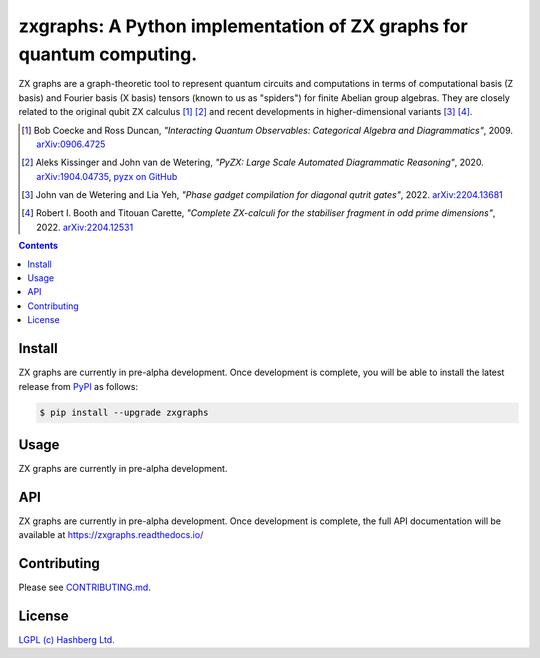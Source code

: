 zxgraphs: A Python implementation of ZX graphs for quantum computing.
=====================================================================

.. image:: https://img.shields.io/badge/python-3.9+-green.svg
    :target: https://docs.python.org/3.9/
    :alt: Python versions

.. image:: https://img.shields.io/pypi/v/zxgraphs.svg
    :target: https://pypi.python.org/pypi/zxgraphs/
    :alt: PyPI version

.. image:: https://img.shields.io/pypi/status/zxgraphs.svg
    :target: https://pypi.python.org/pypi/zxgraphs/
    :alt: PyPI status

.. image:: http://www.mypy-lang.org/static/mypy_badge.svg
    :target: https://github.com/python/mypy
    :alt: Checked with Mypy
    
.. image:: https://readthedocs.org/projects/zxgraphs/badge/?version=latest
    :target: https://zxgraphs.readthedocs.io/en/latest/?badge=latest
    :alt: Documentation Status

.. image:: https://github.com/hashberg-io/zxgraphs/actions/workflows/python-pytest.yml/badge.svg
    :target: https://github.com/hashberg-io/zxgraphs/actions/workflows/python-pytest.yml
    :alt: Python package status

.. image:: https://img.shields.io/badge/readme%20style-standard-brightgreen.svg?style=flat-square
    :target: https://github.com/RichardLitt/standard-readme
    :alt: standard-readme compliant


ZX graphs are a graph-theoretic tool to represent quantum circuits and computations in terms of computational basis (Z basis) and Fourier basis (X basis) tensors (known to us as "spiders") for finite Abelian group algebras.
They are closely related to the original qubit ZX calculus [1]_ [2]_ and recent developments in higher-dimensional variants [3]_ [4]_.

.. [1] Bob Coecke and Ross Duncan, *"Interacting Quantum Observables: Categorical Algebra and Diagrammatics"*, 2009. `arXiv:0906.4725 <https://arxiv.org/abs/0906.4725>`_
.. [2] Aleks Kissinger and John van de Wetering, *"PyZX: Large Scale Automated Diagrammatic Reasoning"*, 2020. `arXiv:1904.04735 <https://arxiv.org/abs/1904.04735>`_, `pyzx on GitHub <https://github.com/Quantomatic/pyzx>`_
.. [3] John van de Wetering and Lia Yeh, *"Phase gadget compilation for diagonal qutrit gates"*, 2022. `arXiv:2204.13681 <https://arxiv.org/abs/2204.13681>`_
.. [4] Robert I. Booth and Titouan Carette, *"Complete ZX-calculi for the stabiliser fragment in odd prime dimensions"*, 2022. `arXiv:2204.12531 <https://arxiv.org/abs/2204.12531>`_

.. contents::


Install
-------


ZX graphs are currently in pre-alpha development.
Once development is complete, you will be able to install the latest release from `PyPI <https://pypi.org/project/zxgraphs/>`_ as follows:

.. code-block:: console

    $ pip install --upgrade zxgraphs


Usage
-----

ZX graphs are currently in pre-alpha development.


API
---


ZX graphs are currently in pre-alpha development. Once development is complete, the full API documentation will be available at https://zxgraphs.readthedocs.io/


Contributing
------------

Please see `<CONTRIBUTING.md>`_.


License
-------

`LGPL (c) Hashberg Ltd. <LICENSE>`_
